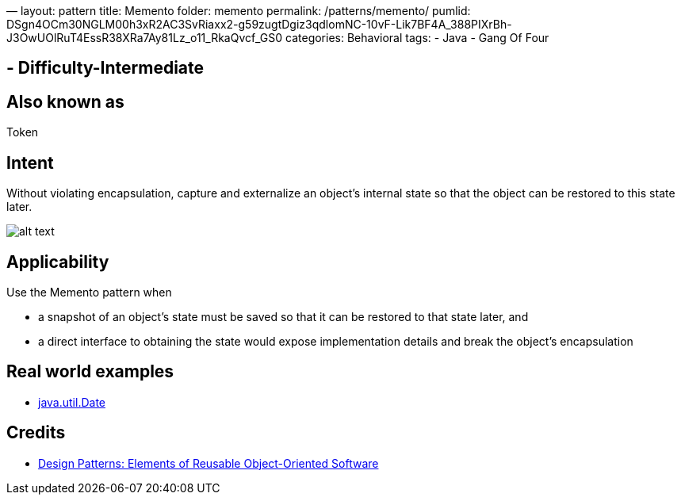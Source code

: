 —
layout: pattern
title: Memento
folder: memento
permalink: /patterns/memento/
pumlid: DSgn4OCm30NGLM00h3xR2AC3SvRiaxx2-g59zugtDgiz3qdlomNC-10vF-Lik7BF4A_388PIXrBh-J3OwUOlRuT4EssR38XRa7Ay81Lz_o11_RkaQvcf_GS0
categories: Behavioral
tags:
 - Java
 - Gang Of Four

==  - Difficulty-Intermediate

== Also known as

Token

== Intent

Without violating encapsulation, capture and externalize an
object's internal state so that the object can be restored to this state later.

image:./etc/memento.png[alt text]

== Applicability

Use the Memento pattern when

* a snapshot of an object's state must be saved so that it can be restored to that state later, and
* a direct interface to obtaining the state would expose implementation details and break the object's encapsulation

== Real world examples

* http://docs.oracle.com/javase/8/docs/api/java/util/Date.html[java.util.Date]

== Credits

* http://www.amazon.com/Design-Patterns-Elements-Reusable-Object-Oriented/dp/0201633612[Design Patterns: Elements of Reusable Object-Oriented Software]